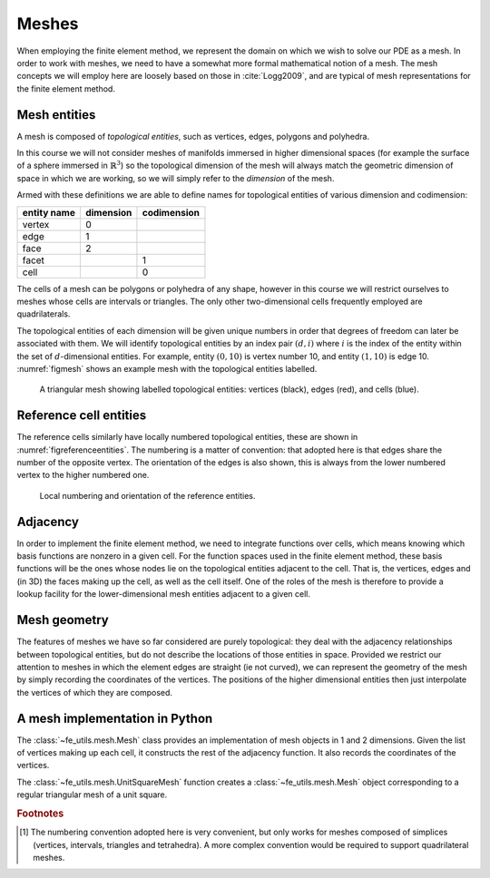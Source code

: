 .. default-role:: math

Meshes
======

When employing the finite element method, we represent the domain on
which we wish to solve our PDE as a mesh. In order to work with
meshes, we need to have a somewhat more formal mathematical notion of
a mesh. The mesh concepts we will employ here are loosely based on
those in :cite:`Logg2009`, and are typical of mesh representations for the
finite element method.

Mesh entities
-------------

A mesh is composed of *topological entities*, such as vertices, edges,
polygons and polyhedra.

.. definition:: 

   The *(topological) dimension* of a mesh is the largest
   dimension among all of the topological entities in a mesh.

In this course we will not consider meshes of manifolds immersed in
higher dimensional spaces (for example the surface of a sphere
immersed in `\mathbb{R}^3`) so the topological dimension of the
mesh will always match the geometric dimension of space in which we
are working, so we will simply refer to the *dimension* of the mesh.

.. definition::

   A topological entity of *codimension* `n` is a topological
   entity of dimension `d-n` where `d` is the dimension of the
   mesh.

Armed with these definitions we are able to define names for
topological entities of various dimension and codimension:

=========== ========= ===========
entity name dimension codimension
=========== ========= ===========
vertex      0
edge        1
face        2
facet                 1
cell                  0
=========== ========= ===========

The cells of a mesh can be polygons or polyhedra of any shape, however
in this course we will restrict ourselves to meshes whose cells are
intervals or triangles. The only other two-dimensional cells
frequently employed are quadrilaterals.

The topological entities of each dimension will be given unique
numbers in order that degrees of freedom can later be associated with
them. We will identify topological entities by an index pair `(d, i)`
where `i` is the index of the entity within the set of `d`-dimensional
entities. For example, entity `(0, 10)` is vertex number 10, and
entity `(1, 10)` is edge 10. :numref:`figmesh` shows an example
mesh with the topological entities labelled.

.. _figmesh:

.. figure:: mesh.svg
   :width: 80%

   A triangular mesh showing labelled topological entities: vertices
   (black), edges (red), and cells (blue).

Reference cell entities
-----------------------

The reference cells similarly have locally numbered topological
entities, these are shown in :numref:`figreferenceentities`. The
numbering is a matter of convention: that adopted here is that edges
share the number of the opposite vertex. The orientation of the edges
is also shown, this is always from the lower numbered vertex to the
higher numbered one.

.. _figreferenceentities:

.. figure:: entities.svg
   :width: 50%

   Local numbering and orientation of the reference entities.

.. _secadjacency:

Adjacency
---------

In order to implement the finite element method, we need to integrate
functions over cells, which means knowing which basis functions are
nonzero in a given cell. For the function spaces used in the finite
element method, these basis functions will be the ones whose nodes lie
on the topological entities adjacent to the cell. That is, the
vertices, edges and (in 3D) the faces making up the cell, as well as
the cell itself. One of the roles of the mesh is therefore to provide
a lookup facility for the lower-dimensional mesh entities adjacent to
a given cell.

.. definition::

   Given a mesh `M`, then for each `\dim(M) \geq d_1 > d_2 \geq 0`
   the *adjacency* function `\operatorname{Adj}_{d_1,d_2}:\,
   \mathbb{N}\rightarrow \mathbb{N}^k` is the function such that:

   .. math::

      \operatorname{Adj}_{d_1,d_2}(i) = (i_0, \ldots i_k)

   where `(d_1, i)` is a topological entity and `(d_2, i_0), \ldots,
   (d_2, i_k)` are the adjacent `d_2`-dimensional topological entities
   numbered in the corresponding reference cell order. If every cell
   in the mesh has the same topology then `k` will be fixed for each
   `(d_1, d_2)` pair. The correspondence between the orientation of
   the entity `(d_1, i)` and the reference cell of dimension `d_1` is
   established by specifying that the vertices are numbered in
   ascending order [#simplexnumbering]_. That is, for any entity `(d_1, i)`:
   
   .. math::

    (i_0, \ldots i_k) = \operatorname{Adj}_{d_1,0}(i) \quad \Longrightarrow \quad i_0 < \ldots <i_k

   A consequence of this convention is that the global orientation of
   all the entities making up a cell also matches their local
   orientation.
   
.. example::

   In the mesh shown in :numref:`figmesh` we have:
   
   .. math::

      \operatorname{Adj}_{2,0}(3) = (1,5,8).

   In other words, vertices 1, 5 and 8 are adjacent to cell 3. Similarly:

   .. math::

      \operatorname{Adj}_{2,1}(3) = (11,5,9).
   
   Edges 11, 5, and 9 are local edges 0, 1, and 2 of cell 3.

Mesh geometry
-------------

The features of meshes we have so far considered are purely
topological: they deal with the adjacency relationships between
topological entities, but do not describe the locations of those
entities in space. Provided we restrict our attention to meshes in
which the element edges are straight (ie not curved), we can represent
the geometry of the mesh by simply recording the coordinates of the
vertices. The positions of the higher dimensional entities then just
interpolate the vertices of which they are composed.


A mesh implementation in Python
-------------------------------

The :class:`~fe_utils.mesh.Mesh` class provides an implementation of
mesh objects in 1 and 2 dimensions. Given the list of vertices making
up each cell, it constructs the rest of the adjacency function. It
also records the coordinates of the vertices.

The :class:`~fe_utils.mesh.UnitSquareMesh` function creates a
:class:`~fe_utils.mesh.Mesh` object corresponding to a regular
triangular mesh of a unit square.


.. rubric:: Footnotes

.. [#simplexnumbering] The numbering convention adopted here is very
                       convenient, but only works for meshes composed
                       of simplices (vertices, intervals, triangles
                       and tetrahedra). A more complex convention
                       would be required to support quadrilateral
                       meshes.
